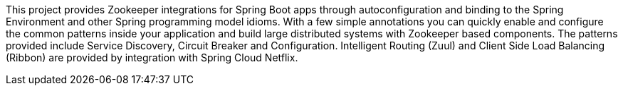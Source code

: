 This project provides Zookeeper integrations for Spring Boot apps through autoconfiguration
and binding to the Spring Environment and other Spring programming model idioms. With a few
simple annotations you can quickly enable and configure the common patterns inside your
application and build large distributed systems with Zookeeper based components. The
patterns provided include Service Discovery, Circuit Breaker and Configuration.
Intelligent Routing (Zuul) and Client Side Load Balancing (Ribbon) are provided by
integration with Spring Cloud Netflix.

